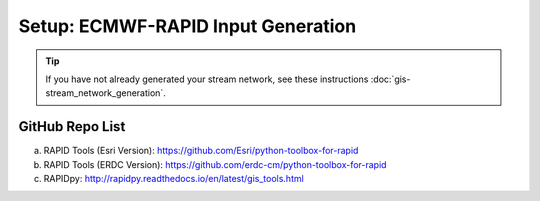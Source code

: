 ***********************************
Setup: ECMWF-RAPID Input Generation
***********************************

.. tip::

    If you have not already generated your stream network, see these instructions :doc:`gis-stream_network_generation`.

GitHub Repo List
================
a. RAPID Tools (Esri Version): https://github.com/Esri/python-toolbox-for-rapid
b. RAPID Tools (ERDC Version): https://github.com/erdc-cm/python-toolbox-for-rapid
c. RAPIDpy: http://rapidpy.readthedocs.io/en/latest/gis_tools.html
